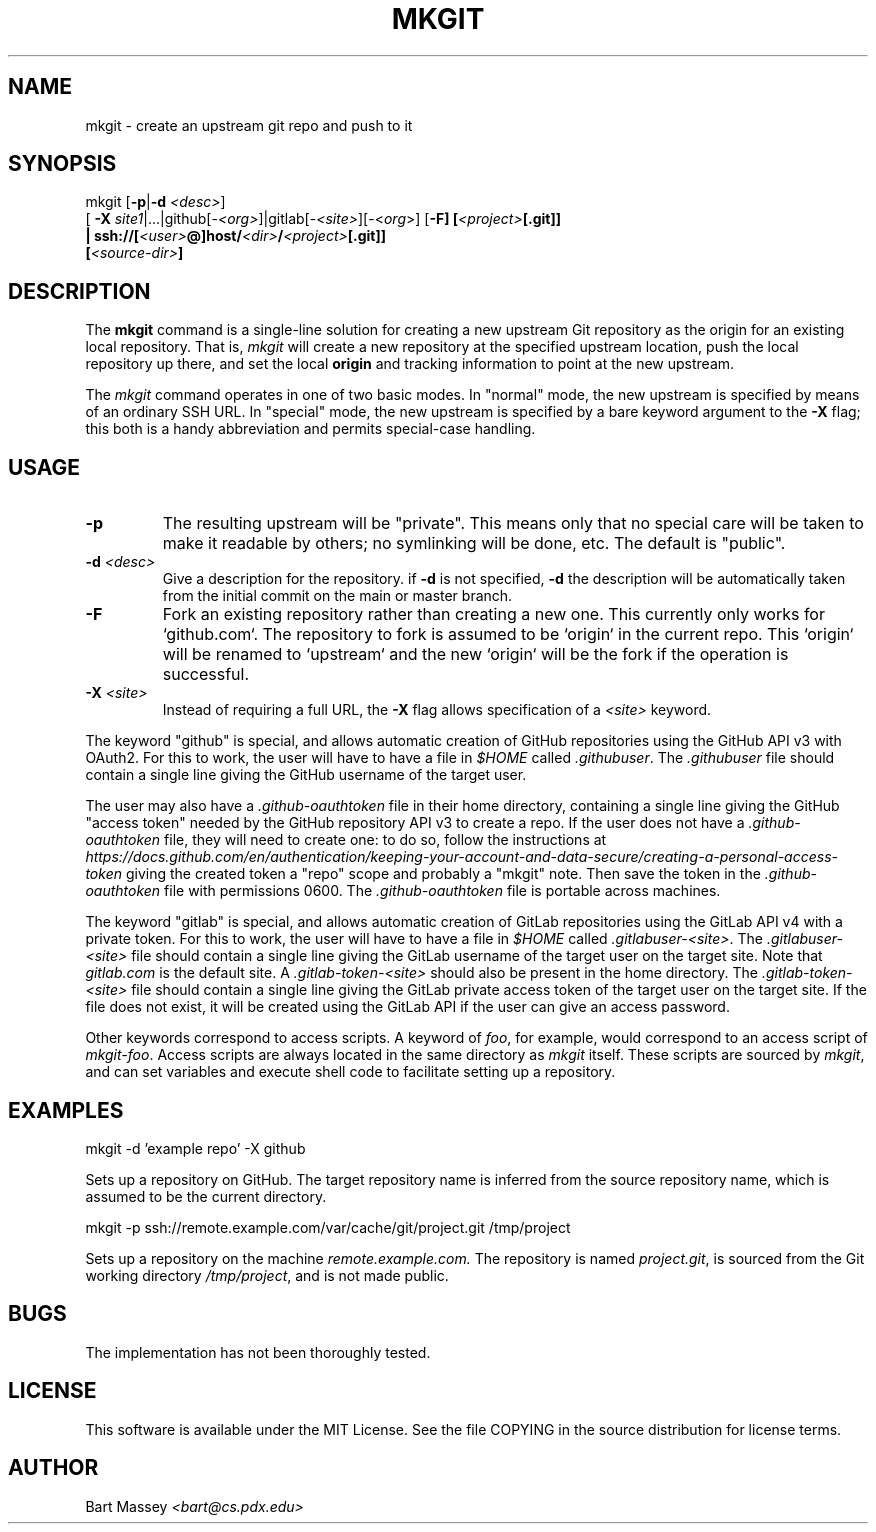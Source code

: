 .TH MKGIT 1 "2012/06/03"
.\" Copyright © 2012 Bart Massey
.SH NAME
mkgit \- create an upstream git repo and push to it
.SH SYNOPSIS
mkgit [\fB-p\fP|\fB-d\fP \fI<desc>\fP]
  [ \fB-X\fP \fIsite1\fP|...|github[-\fI<org>\fP]|gitlab[-\fI<site>\fP][-<\fIorg\fP>] [\fB-F] [\fI<project>\fP[.git]]
  | ssh://[\fI<user>\fP@]host/\fI<dir>\fP/\fI<project>\fP[.git]]
  [\fI<source-dir>\fP]
.SH DESCRIPTION
.PP
The
.B mkgit
command is a single-line solution for creating a new
upstream Git repository as the origin for an existing
local repository. That is,
.I mkgit
will create a new repository at the specified upstream
location, push the local repository up there, and set the
local
.B origin
and tracking information to point at the new upstream.
.PP
The
.I mkgit
command operates in one of two basic modes. In "normal"
mode, the new upstream is specified by means of an ordinary
SSH URL. In "special" mode, the new upstream is specified
by a bare keyword argument to the
.B "-X"
flag; this both is a handy abbreviation and permits
special-case handling.
.SH USAGE
.PP
.TP
.B "-p"
The resulting upstream will be "private". This means only
that no special care will be taken to make it readable by
others; no symlinking will be done, etc. The default is "public".
.TP
.BI "-d" " <desc>"
Give a description for the repository. if
.B -d
is not specified,
.B -d
the description will be automatically taken from the initial
commit on the main or master branch.
.TP
.BI "-F"
Fork an existing repository rather than creating a new
one. This currently only works for `github.com`. The
repository to fork is assumed to be `origin` in the current
repo. This `origin` will be renamed to `upstream` and
the new `origin` will be the fork if the operation is successful.
.TP
.BI "-X" " <site>"
Instead of requiring a full URL, the
.B "-X"
flag allows specification of a
.I "<site>"
keyword.
.PP
The keyword "github" is special, and allows automatic
creation of GitHub repositories using the GitHub API v3
with OAuth2. For this to work, the
user will have to have a file in
.I "$HOME"
called
.IR ".githubuser" .
The
.I ".githubuser"
file should contain a single line giving the GitHub username
of the target user.
.PP
The user may also have a
.I ".github-oauthtoken"
file in their home directory, containing a single line
giving the GitHub "access token" needed by
the GitHub repository API v3 to create a repo.
If the user does not have a
.I ".github-oauthtoken"
file, they will need to create one: to do so,
follow the instructions at
.I "https://docs.github.com/en/authentication/keeping-your-account-and-data-secure/creating-a-personal-access-token"
giving the created token a "repo" scope and probably a
"mkgit" note. Then save the token in the
.I ".github-oauthtoken"
file with permissions 0600. The
.I ".github-oauthtoken"
file is portable across machines.
.PP
The keyword "gitlab" is special, and allows automatic
creation of GitLab repositories using the GitLab API v4
with a private token. For this to work, the
user will have to have a file in
.I "$HOME"
called
.IR ".gitlabuser-<site>" .
The
.I ".gitlabuser-<site>"
file should contain a single line giving the GitLab username
of the target user on the target site. Note that
.I "gitlab.com"
is the default site.
A
.I ".gitlab-token-<site>"
should also be present in the home directory.
The
.I ".gitlab-token-<site>"
file should contain a single line giving the GitLab private
access token of the target user on the target site. If the file does not
exist, it will be created using the GitLab API if the user
can give an access password.
.PP
Other keywords correspond to access scripts. A keyword of
.IR foo ,
for example, would correspond to an access script
of
.IR "mkgit-foo" .
Access scripts are always located in the same directory
as
.I mkgit
itself. These scripts are sourced by
.IR mkgit ,
and can set variables and execute shell code
to facilitate setting up a repository.
.SH EXAMPLES
.PP
.nf

    mkgit -d 'example repo' -X github

.fi
Sets up a repository on GitHub. The target repository name is
inferred from the source repository name, which is assumed
to be the current directory.
.nf

    mkgit -p ssh://remote.example.com/var/cache/git/project.git /tmp/project

.fi
Sets up a repository on the machine
.I "remote.example.com."
The repository is named
.IR "project.git" ,
is sourced from the Git working directory
.IR "/tmp/project" ,
and is not made public.
.\"
.SH BUGS
.PP
The implementation has not been thoroughly tested.
.\"
.SH LICENSE
This software is available under the MIT License. See
the file COPYING in the source distribution for license terms.
.\"
.SH AUTHOR
Bart Massey \fI<bart@cs.pdx.edu>\fP
